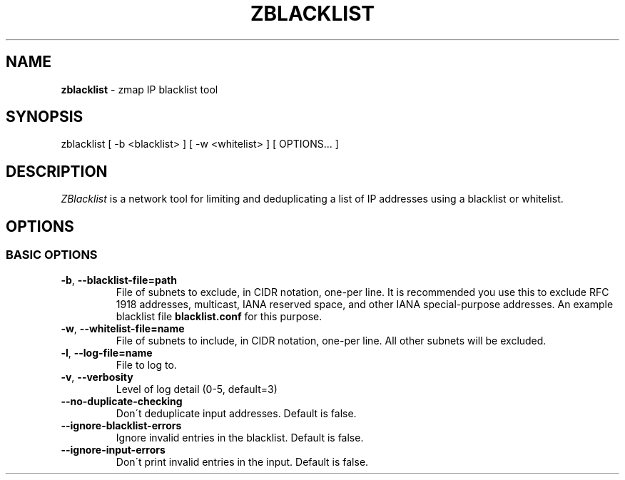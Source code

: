 .\" generated with Ronn/v0.7.3
.\" http://github.com/rtomayko/ronn/tree/0.7.3
.
.TH "ZBLACKLIST" "1" "December 2016" "ZMap" "zblacklist"
.
.SH "NAME"
\fBzblacklist\fR \- zmap IP blacklist tool
.
.SH "SYNOPSIS"
zblacklist [ \-b <blacklist> ] [ \-w <whitelist> ] [ OPTIONS\.\.\. ]
.
.SH "DESCRIPTION"
\fIZBlacklist\fR is a network tool for limiting and deduplicating a list of IP addresses using a blacklist or whitelist\.
.
.SH "OPTIONS"
.
.SS "BASIC OPTIONS"
.
.TP
\fB\-b\fR, \fB\-\-blacklist\-file=path\fR
File of subnets to exclude, in CIDR notation, one\-per line\. It is recommended you use this to exclude RFC 1918 addresses, multicast, IANA reserved space, and other IANA special\-purpose addresses\. An example blacklist file \fBblacklist\.conf\fR for this purpose\.
.
.TP
\fB\-w\fR, \fB\-\-whitelist\-file=name\fR
File of subnets to include, in CIDR notation, one\-per line\. All other subnets will be excluded\.
.
.TP
\fB\-l\fR, \fB\-\-log\-file=name\fR
File to log to\.
.
.TP
\fB\-v\fR, \fB\-\-verbosity\fR
Level of log detail (0\-5, default=3)
.
.TP
\fB\-\-no\-duplicate\-checking\fR
Don\'t deduplicate input addresses\. Default is false\.
.
.TP
\fB\-\-ignore\-blacklist\-errors\fR
Ignore invalid entries in the blacklist\. Default is false\.
.
.TP
\fB\-\-ignore\-input\-errors\fR
Don\'t print invalid entries in the input\. Default is false\.

